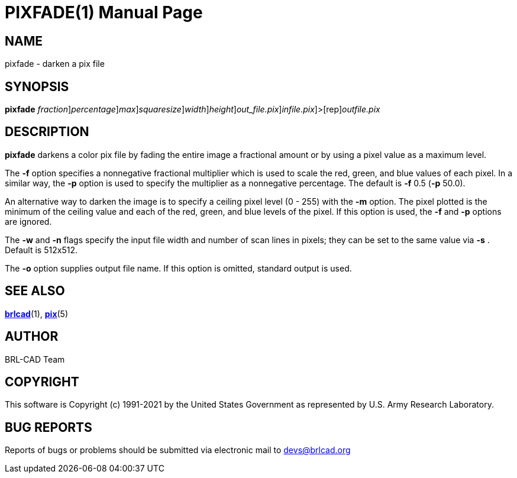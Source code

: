 = PIXFADE(1)
BRL-CAD Team
:doctype: manpage
:man manual: BRL-CAD
:man source: BRL-CAD
:page-layout: base

== NAME

pixfade - darken a pix file

== SYNOPSIS

*[cmd]#pixfade#* [-f [rep]_fraction_][-p [rep]_percentage_][-m [rep]_max_][-s [rep]_squaresize_][-w [rep]_width_][-n [rep]_height_][-o [rep]_out_file.pix_][[rep]_infile.pix_]>[rep]_outfile.pix_

== DESCRIPTION

*[cmd]#pixfade#* darkens a color pix file by fading the entire image a fractional amount or by using a pixel value as a maximum level.

The *[opt]#-f#* option specifies a nonnegative fractional multiplier which is used to scale the red, green, and blue values of each pixel.  In a similar way, the *[opt]#-p#* option is used to specify the multiplier as a nonnegative percentage. The default is *[opt]#-f#*  0.5 (*[opt]#-p#*  50.0).

An alternative way to darken the image is to specify a ceiling pixel level (0 - 255) with the *[opt]#-m#* option.  The pixel plotted is the minimum of the ceiling value and each of the red, green, and blue levels of the pixel.  If this option is used, the *[opt]#-f#*  and *[opt]#-p#*  options are ignored. 

The *[opt]#-w#* and *[opt]#-n#* flags specify the input file width and number of scan lines in pixels; they can be set to the same value via *[opt]#-s#* . Default is 512x512.

The *[opt]#-o#*  option supplies output file name.  If this option is omitted, standard output is used.

== SEE ALSO

xref:man:1/brlcad.adoc[*brlcad*](1), xref:man:5/pix.adoc[*pix*](5)

== AUTHOR

BRL-CAD Team

== COPYRIGHT

This software is Copyright (c) 1991-2021 by the United States Government as represented by U.S. Army Research Laboratory.

== BUG REPORTS

Reports of bugs or problems should be submitted via electronic mail to mailto:devs@brlcad.org[]